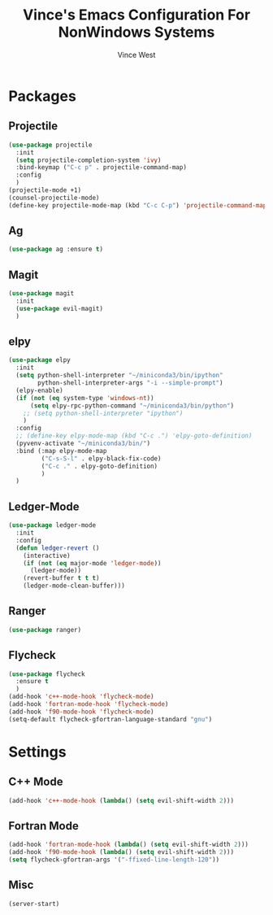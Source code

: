 #+TITLE: Vince's Emacs Configuration For NonWindows Systems
#+AUTHOR: Vince West

* Packages

** Projectile
#+BEGIN_SRC emacs-lisp
(use-package projectile
  :init
  (setq projectile-completion-system 'ivy)
  :bind-keymap ("C-c p" . projectile-command-map)
  :config
  )
(projectile-mode +1)
(counsel-projectile-mode)
(define-key projectile-mode-map (kbd "C-c C-p") 'projectile-command-map)
#+END_SRC

** Ag
#+BEGIN_SRC emacs-lisp
(use-package ag :ensure t)
#+END_SRC

** Magit
#+BEGIN_SRC emacs-lisp
(use-package magit
  :init
  (use-package evil-magit)
  )
#+END_SRC

** elpy
#+BEGIN_SRC emacs-lisp
(use-package elpy
  :init
  (setq python-shell-interpreter "~/miniconda3/bin/ipython"
		python-shell-interpreter-args "-i --simple-prompt")
  (elpy-enable)
  (if (not (eq system-type 'windows-nt))
  	  (setq elpy-rpc-python-command "~/miniconda3/bin/python")
    ;; (setq python-shell-interpreter "ipython")
  	)
  :config
  ;; (define-key elpy-mode-map (kbd "C-c .") 'elpy-goto-definition)
  (pyvenv-activate "~/miniconda3/bin/")
  :bind (:map elpy-mode-map
         ("C-s-S-l" . elpy-black-fix-code)
         ("C-c ." . elpy-goto-definition)
         )
  )
#+END_SRC
** Ledger-Mode
#+BEGIN_SRC emacs-lisp
(use-package ledger-mode
  :init
  :config
  (defun ledger-revert ()
	(interactive)
	(if (not (eq major-mode 'ledger-mode))
	  (ledger-mode))
	(revert-buffer t t t)
	(ledger-mode-clean-buffer)))
#+END_SRC

** Ranger
#+BEGIN_SRC emacs-lisp
(use-package ranger)
#+END_SRC

** Flycheck
#+BEGIN_SRC emacs-lisp
(use-package flycheck
  :ensure t
  )
(add-hook 'c++-mode-hook 'flycheck-mode)
(add-hook 'fortran-mode-hook 'flycheck-mode)
(add-hook 'f90-mode-hook 'flycheck-mode)
(setq-default flycheck-gfortran-language-standard "gnu")
#+END_SRC
* Settings

** C++ Mode

#+BEGIN_SRC emacs-lisp
(add-hook 'c++-mode-hook (lambda() (setq evil-shift-width 2)))
#+END_SRC

** Fortran Mode

#+BEGIN_SRC emacs-lisp
(add-hook 'fortran-mode-hook (lambda() (setq evil-shift-width 2)))
(add-hook 'f90-mode-hook (lambda() (setq evil-shift-width 2)))
(setq flycheck-gfortran-args '("-ffixed-line-length-120"))
#+END_SRC

** Misc

#+BEGIN_SRC emacs-lisp
(server-start)
#+END_SRC
